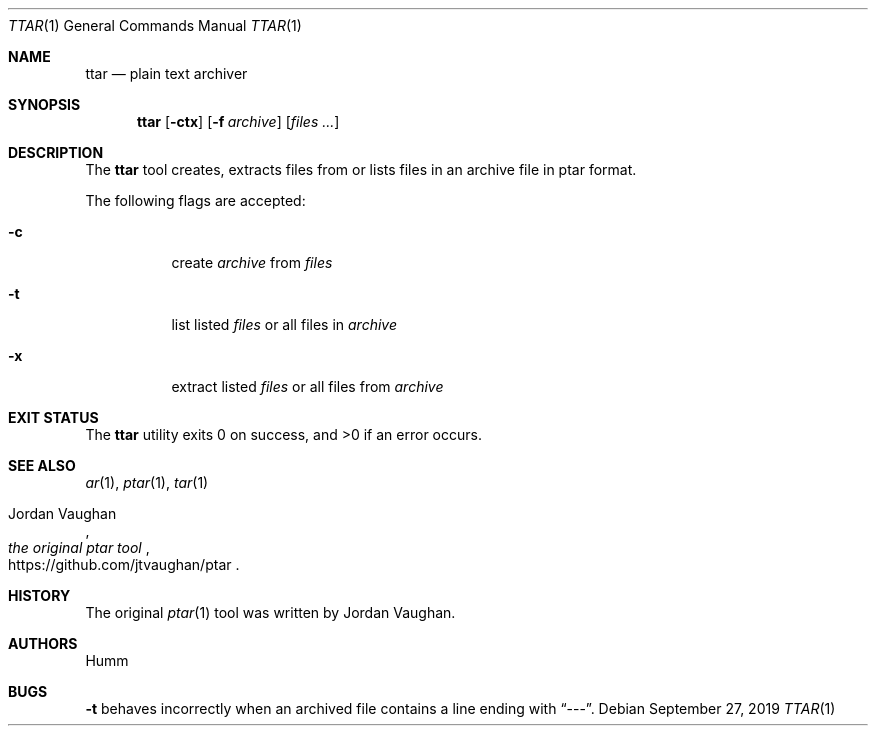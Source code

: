 .Dd September 27, 2019
.Dt TTAR 1
.Os
.Sh NAME
.Nm ttar
.Nd "plain text archiver"
.Sh SYNOPSIS
.Nm
.Op Fl ctx
.Op Fl f Ar archive
.Op Ar files ...
.Sh DESCRIPTION
The
.Nm
tool creates, extracts files from or lists files in an archive file in ptar
format.
.Pp
The following flags are accepted:
.Bl -tag
.It Fl c
create
.Ar archive
from
.Ar files
.It Fl t
list listed
.Ar files
or all files in
.Ar archive
.It Fl x
extract listed
.Ar files
or all files from
.Ar archive
.Sh "EXIT STATUS"
.Ex -std
.Sh "SEE ALSO"
.Xr ar 1 , Xr ptar 1 , Xr tar 1
.Rs
.%U https://github.com/jtvaughan/ptar
.%A Jordan Vaughan
.%T the original ptar tool
.Re
.Sh HISTORY
The original
.Xr ptar 1
tool was written by Jordan Vaughan.
.Sh AUTHORS
.An Humm
.Sh BUGS
.Lp
.Fl t
behaves incorrectly when an archived file contains a line ending with “---”.
